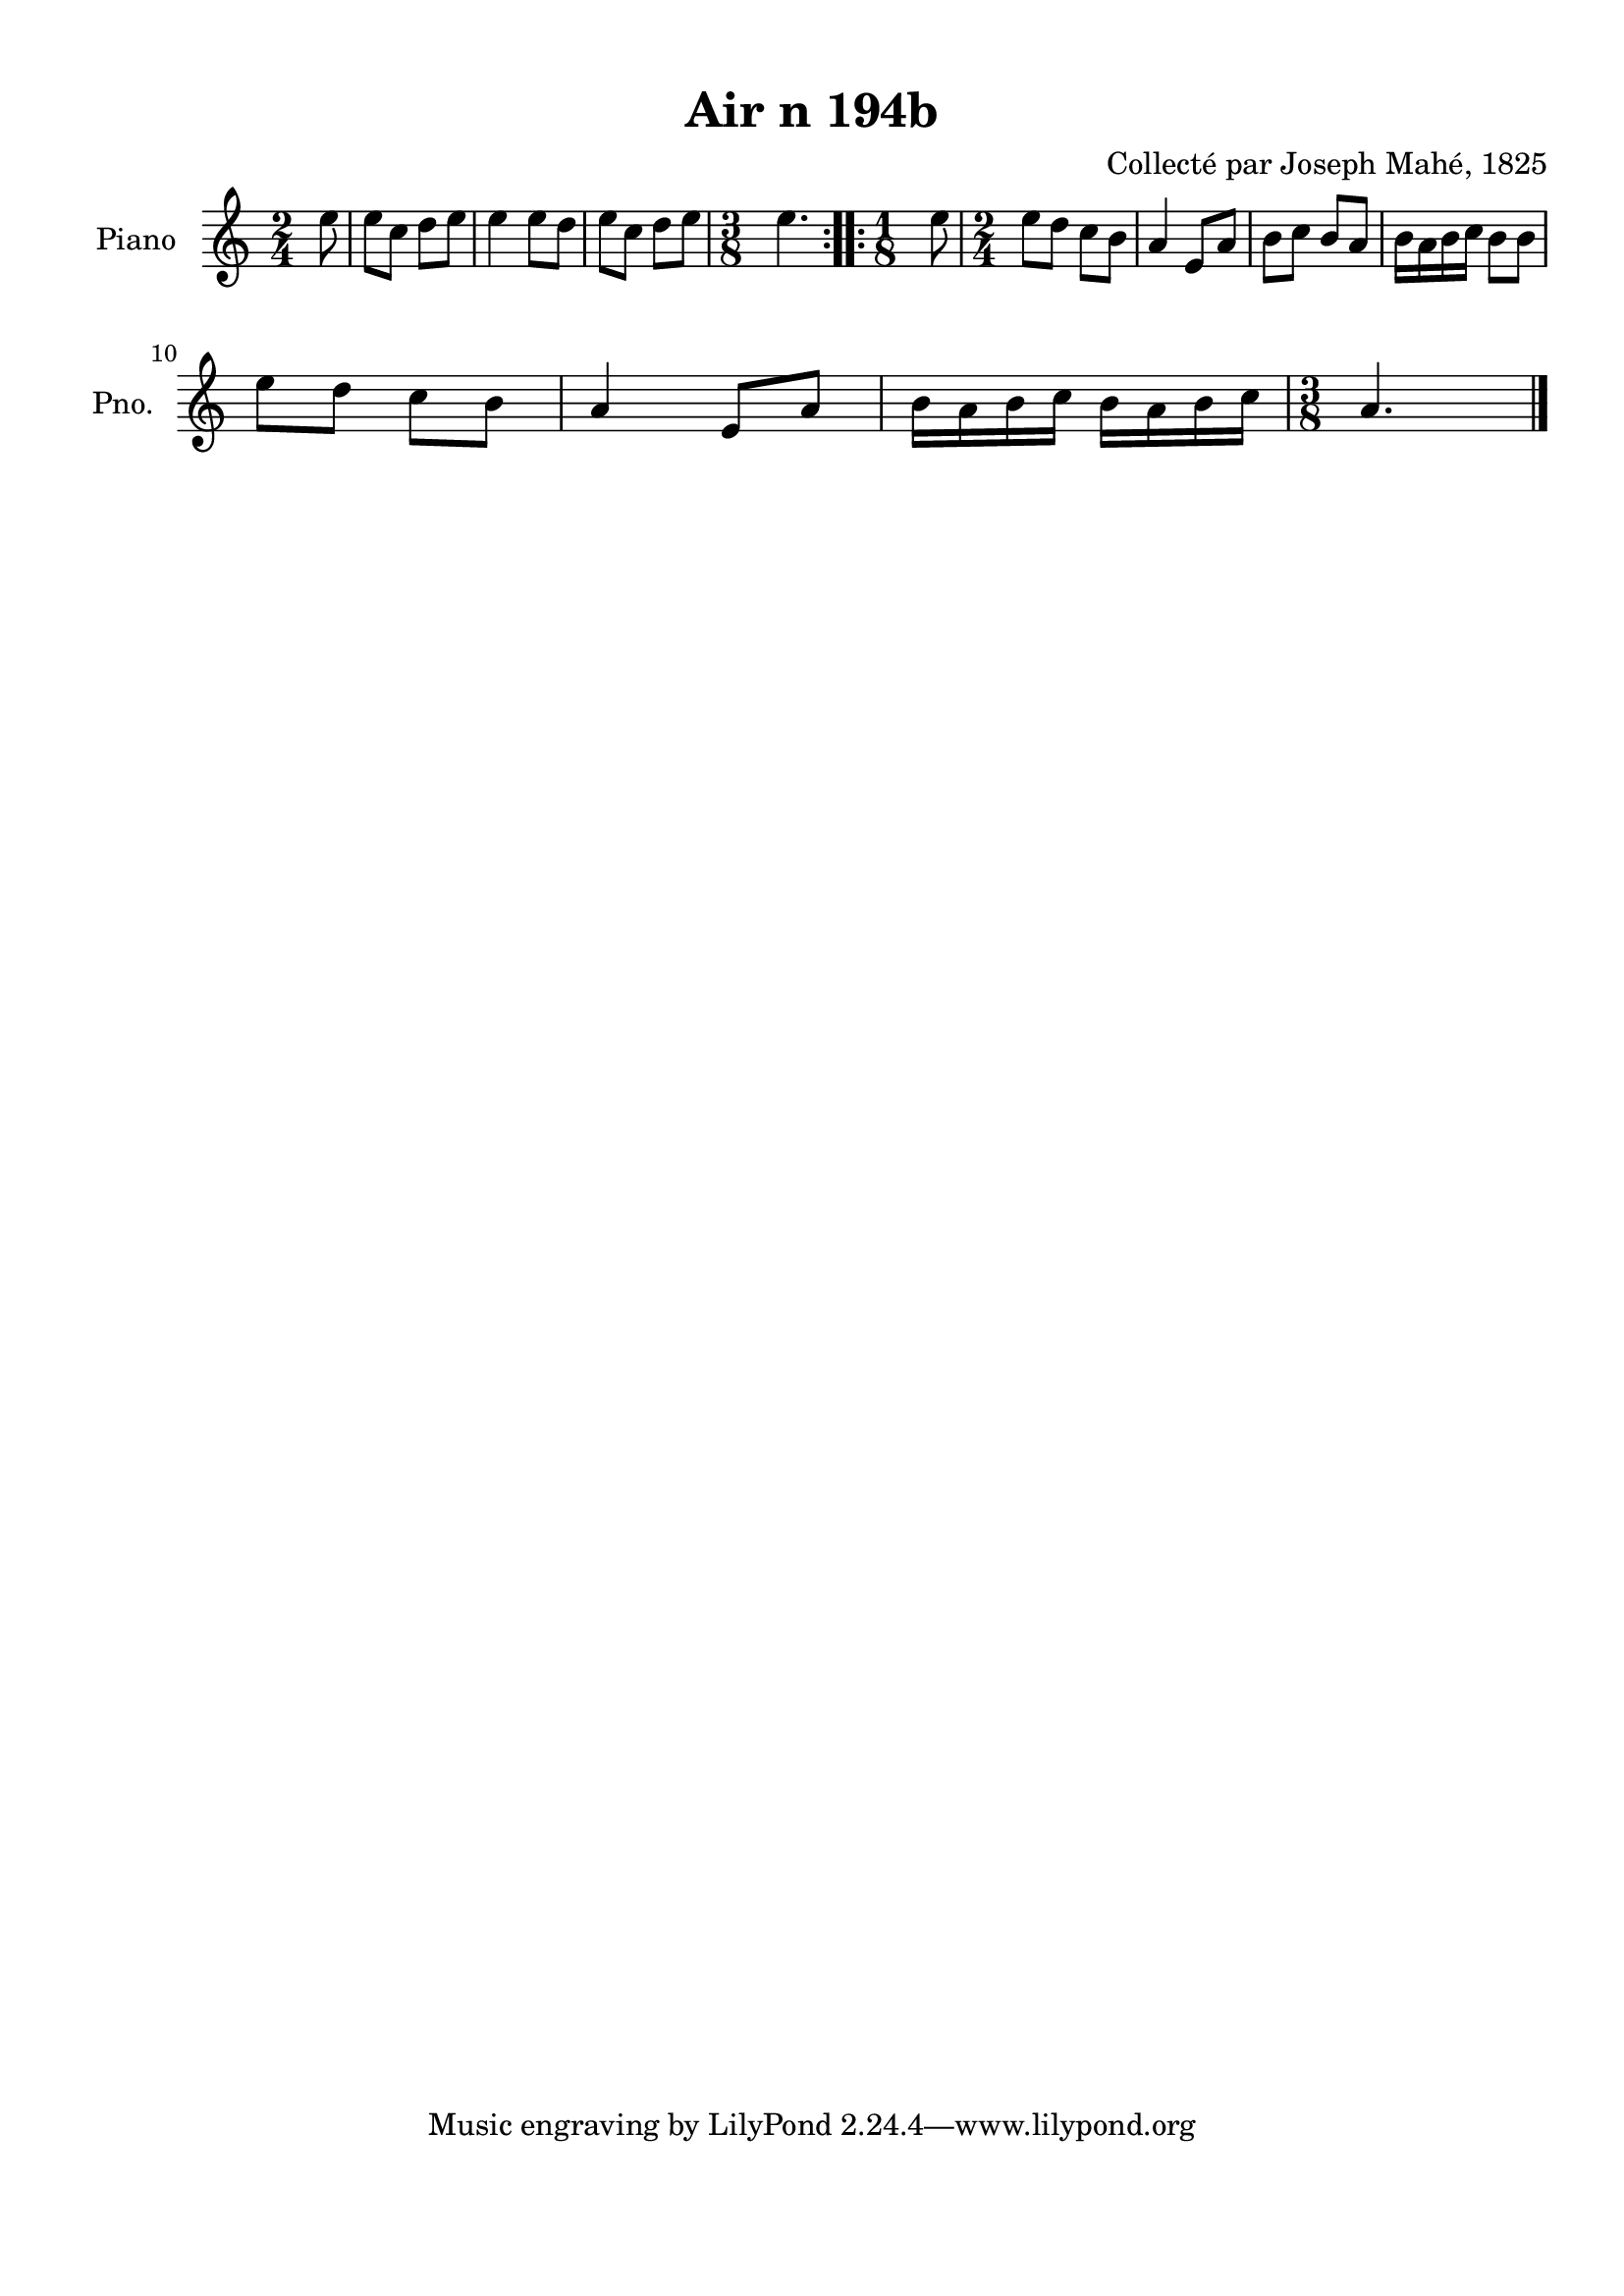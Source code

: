 \version "2.22.2"
% automatically converted by musicxml2ly from Air_n_194b.musicxml
\pointAndClickOff

\header {
    title =  "Air n 194b"
    composer =  "Collecté par Joseph Mahé, 1825"
    encodingsoftware =  "MuseScore 2.2.1"
    encodingdate =  "2023-05-16"
    encoder =  "Gwenael Piel et Virginie Thion (IRISA, France)"
    source = 
    "Essai sur les Antiquites du departement du Morbihan, Joseph Mahe, 1825"
    }

#(set-global-staff-size 20.158742857142858)
\paper {
    
    paper-width = 21.01\cm
    paper-height = 29.69\cm
    top-margin = 1.0\cm
    bottom-margin = 2.0\cm
    left-margin = 1.0\cm
    right-margin = 1.0\cm
    indent = 1.6161538461538463\cm
    short-indent = 1.292923076923077\cm
    }
\layout {
    \context { \Score
        autoBeaming = ##f
        }
    }
PartPOneVoiceOne =  \relative e'' {
    \repeat volta 2 {
        \clef "treble" \time 2/4 \key c \major \partial 8 e8 | % 1
        e8 [ c8 ] d8 [ e8 ] | % 2
        e4 e8 [ d8 ] | % 3
        e8 [ c8 ] d8 [ e8 ] | % 4
        \time 3/8  e4. }
    \repeat volta 2 {
        | % 5
        \time 1/8  e8 | % 6
        \time 2/4  e8 [ d8 ] c8 [
        b8 ] | % 7
        a4 e8 [ a8 ] | % 8
        b8 [ c8 ] b8 [ a8 ] | % 9
        b16 [ a16 b16 c16 ]
        b8 [ b8 ] \break | \barNumberCheck #10
        e8 [ d8 ] c8 [ b8 ] | % 11
        a4 e8 [ a8 ] | % 12
        b16 [ a16 b16 c16 ]
        b16 [ a16 b16 c16 ] | % 13
        \time 3/8  a4. \bar "|."
        }
    }


% The score definition
\score {
    <<
        
        \new Staff
        <<
            \set Staff.instrumentName = "Piano"
            \set Staff.shortInstrumentName = "Pno."
            
            \context Staff << 
                \mergeDifferentlyDottedOn\mergeDifferentlyHeadedOn
                \context Voice = "PartPOneVoiceOne" {  \PartPOneVoiceOne }
                >>
            >>
        
        >>
    \layout {}
    % To create MIDI output, uncomment the following line:
    %  \midi {\tempo 4 = 100 }
    }

